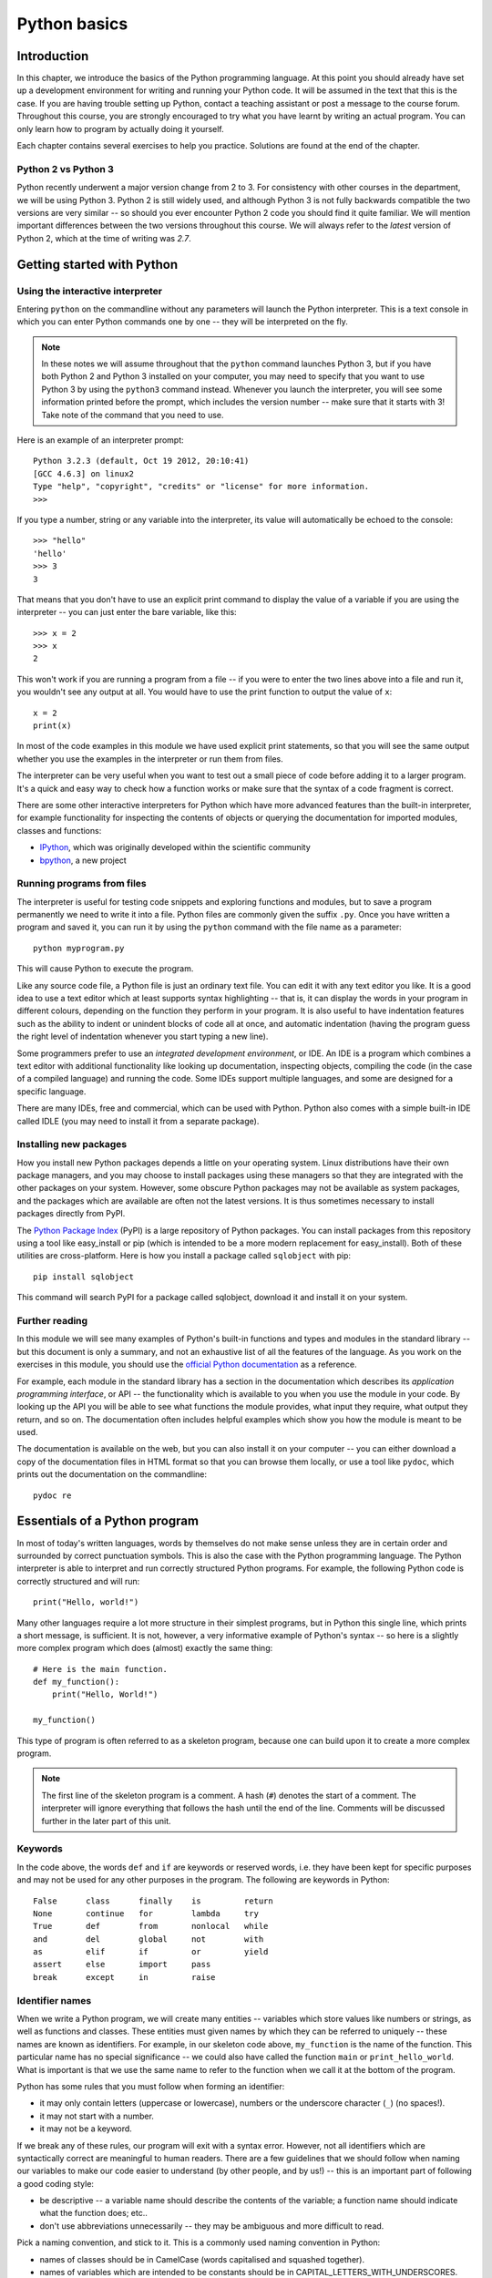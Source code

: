 *************
Python basics
*************

Introduction
============

In this chapter, we introduce the basics of the Python programming
language. At this point you should already have set up a development
environment for writing and running your Python code. It will be
assumed in the text that this is the case. If you are having trouble
setting up Python, contact a teaching assistant or post a message to
the course forum. Throughout this course, you are strongly encouraged
to try what you have learnt by writing an actual program. You can only
learn how to program by actually doing it yourself.

Each chapter contains several exercises to help you
practice. Solutions are found at the end of the chapter.

.. Todo:: removed learning objectives; possibly they should be added
          to all the chapters.  Move the bit about being able to run
          code, etc. to end of next subsection.

Python 2 vs Python 3
--------------------

Python recently underwent a major version change from 2 to 3.  For
consistency with other courses in the department, we will be using
Python 3.  Python 2 is still widely used, and although Python 3 is not
fully backwards compatible the two versions are very similar -- so
should you ever encounter Python 2 code you should find it quite
familiar.  We will mention important differences between the two
versions throughout this course.  We will always refer to the *latest*
version of Python 2, which at the time of writing was *2.7*.

Getting started with Python
===========================

Using the interactive interpreter
---------------------------------

Entering ``python`` on the commandline without any parameters will
launch the Python interpreter.  This is a text console in which you can
enter Python commands one by one -- they will be interpreted on the fly.

.. Note:: In these notes we will assume throughout that the ``python``
   command launches Python 3, but if you have both Python 2 and Python 3
   installed on your computer, you may need to specify that you want to use
   Python 3 by using the ``python3`` command instead.  Whenever you launch
   the interpreter, you will see some information printed before the
   prompt, which includes the version number -- make sure that it starts
   with 3! Take note of the command that you need to use.

Here is an example of an interpreter prompt::

    Python 3.2.3 (default, Oct 19 2012, 20:10:41)
    [GCC 4.6.3] on linux2
    Type "help", "copyright", "credits" or "license" for more information.
    >>>

If you type a number, string or any variable into the interpreter, its
value will automatically be echoed to the console::

    >>> "hello"
    'hello'
    >>> 3
    3

That means that you don't have to use an explicit print command to
display the value of a variable if you are using the interpreter -- you
can just enter the bare variable, like this::

    >>> x = 2
    >>> x
    2

This won't work if you are running a program from a file -- if you were
to enter the two lines above into a file and run it, you wouldn't see
any output at all.  You would have to use the print function to output
the value of ``x``::

    x = 2
    print(x)

In most of the code examples in this module we have used explicit print
statements, so that you will see the same output whether you use the
examples in the interpreter or run them from files.

The interpreter can be very useful when you want to test out a small
piece of code before adding it to a larger program.  It's a quick and
easy way to check how a function works or make sure that the syntax of a
code fragment is correct.

There are some other interactive interpreters for Python which have more
advanced features than the built-in interpreter, for example
functionality for inspecting the contents of objects or querying the
documentation for imported modules, classes and functions:

* `IPython <http://ipython.org/>`_, which was originally developed
  within the scientific community
* `bpython <http://bpython-interpreter.org/>`_, a new project

Running programs from files
---------------------------

The interpreter is useful for testing code snippets and exploring
functions and modules, but to save a program permanently we need to
write it into a file.  Python files are commonly given the suffix
``.py``.  Once you have written a program and saved it, you can run it
by using the ``python`` command with the file name as a parameter::

    python myprogram.py

This will cause Python to execute the program.

Like any source code file, a Python file is just an ordinary text file.
You can edit it with any text editor you like.  It is a good idea to use
a text editor which at least supports syntax highlighting -- that is, it
can display the words in your program in different colours, depending on
the function they perform in your program.  It is also useful to have
indentation features such as the ability to indent or unindent blocks of
code all at once, and automatic indentation (having the program guess
the right level of indentation whenever you start typing a new line).

Some programmers prefer to use an *integrated development environment*,
or IDE. An IDE is a program which combines a text editor with additional
functionality like looking up documentation, inspecting objects,
compiling the code (in the case of a compiled language) and running the
code.  Some IDEs support multiple languages, and some are designed for a
specific language.

There are many IDEs, free and commercial, which can be used with Python.
Python also comes with a simple built-in IDE called IDLE (you may need
to install it from a separate package).

Installing new packages
-----------------------

How you install new Python packages depends a little on your operating
system.  Linux distributions have their own package managers, and you
may choose to install packages using these managers so that they are
integrated with the other packages on your system.  However, some
obscure Python packages may not be available as system packages, and the
packages which are available are often not the latest versions.  It is
thus sometimes necessary to install packages directly from PyPI.

The `Python Package Index <http://pypi.python.org/pypi>`_ (PyPI) is a
large repository of Python packages.  You can install packages from this
repository using a tool like easy_install or pip (which is intended to
be a more modern replacement for easy_install).  Both of these utilities
are cross-platform.  Here is how you install a package called
``sqlobject`` with pip::

    pip install sqlobject

This command will search PyPI for a package called sqlobject, download
it and install it on your system.

Further reading
---------------

In this module we will see many examples of Python's built-in functions
and types and modules in the standard library -- but this document is
only a summary, and not an exhaustive list of all the features of the
language.  As you work on the exercises in this module, you should use
the `official Python documentation
<http://docs.python.org/3.3/index.html>`_ as a reference.

For example, each module in the standard library has a section in the
documentation which describes its *application programming interface*,
or API -- the functionality which is available to you when you use the
module in your code.  By looking up the API you will be able to see what
functions the module provides, what input they require, what output they
return, and so on. The documentation often includes helpful examples
which show you how the module is meant to be used.

The documentation is available on the web, but you can also install it
on your computer -- you can either download a copy of the documentation
files in HTML format so that you can browse them locally, or use a tool
like ``pydoc``, which prints out the documentation on the commandline::

    pydoc re

Essentials of a Python program
==============================

In most of today's written languages, words by themselves do not make
sense unless they are in certain order and surrounded by correct
punctuation symbols. This is also the case with the Python programming
language. The Python interpreter is able to interpret and run
correctly structured Python programs. For example, the following
Python code is correctly structured and will run::

    print("Hello, world!")

Many other languages require a lot more structure in their simplest
programs, but in Python this single line, which prints a short
message, is sufficient.  It is not, however, a very informative
example of Python's syntax -- so here is a slightly more complex
program which does (almost) exactly the same thing::

    # Here is the main function.
    def my_function():
        print("Hello, World!")

    my_function()

This type of program is often referred to as a skeleton program,
because one can build upon it to create a more complex program.

.. Note:: The first line of the skeleton program is a comment.  A hash
          (``#``) denotes the start of a comment.  The interpreter
          will ignore everything that follows the hash until the end
          of the line.  Comments will be discussed further in the
          later part of this unit.

Keywords
--------

In the code above, the words ``def`` and ``if`` are keywords or
reserved words, i.e. they have been kept for specific purposes and may
not be used for any other purposes in the program. The following are
keywords in Python::

  False      class      finally    is         return
  None       continue   for        lambda     try
  True       def        from       nonlocal   while
  and        del        global     not        with
  as         elif       if         or         yield
  assert     else       import     pass
  break      except     in         raise

Identifier names
----------------

When we write a Python program, we will create many entities --
variables which store values like numbers or strings, as well as
functions and classes.  These entities must given names by which they
can be referred to uniquely -- these names are known as identifiers.
For example, in our skeleton code above, ``my_function`` is the name
of the function.  This particular name has no special significance --
we could also have called the function ``main`` or
``print_hello_world``. What is important is that we use the same name
to refer to the function when we call it at the bottom of the program.

Python has some rules that you must follow when forming an identifier:

* it may only contain letters (uppercase or lowercase), numbers or the
  underscore character (``_``) (no spaces!).
* it may not start with a number.
* it may not be a keyword.

If we break any of these rules, our program will exit with a syntax
error.  However, not all identifiers which are syntactically correct
are meaningful to human readers.  There are a few guidelines that we
should follow when naming our variables to make our code easier to
understand (by other people, and by us!) -- this is an important part
of following a good coding style:

* be descriptive -- a variable name should describe the contents of
  the variable; a function name should indicate what the function
  does; etc..
* don't use abbreviations unnecessarily -- they may be ambiguous and
  more difficult to read.

Pick a naming convention, and stick to it.  This is a commonly used
naming convention in Python:

* names of classes should be in CamelCase (words capitalised and
  squashed together).
* names of variables which are intended to be constants should be in
  CAPITAL_LETTERS_WITH_UNDERSCORES.
* names of all other variables should be in
  lowercase_with_underscores. In some other languages, like Java, the
  standard is to use camelCase (with the initial letter lowercase),
  but this style is less popular in Python.
* names of class attributes and methods which are intended to be
  "private" and not accessed from outside the class should start with
  an underscore.

Of course there are always exceptions -- for example, many common
mathematical symbols have very short names which are nonetheless
widely understood.

Here are a few examples of identifiers:

==============  ============  ==============
Syntax error    Bad practice  Good practice
==============  ============  ==============
Person Record   PRcrd         PersonRecord
DEFAULT-HEIGHT  Default_Ht    DEFAULT_HEIGHT
class           Class         AlgebraCourse
2totalweight    num2          total_weight
==============  ============  ==============

.. Note:: Be careful not to redefine existing variables accidentally
          by reusing their names.  This applies not only to your own
          variables, but to built-in Python functions like ``len``,
          ``max`` or ``sort``: these names are not keywords, and you
          will not get a syntax error if you reuse them, but you will
          encounter confusing results if you try to use the original
          functions later in your program.  Redefining variables
          (accidentally and on purpose) will be discussed in greater
          detail in the section about scope.

Exercise 1
----------

Write down why each of the entries in the left column will raise a
syntax error if it is used as an identifier.


Flow of control
---------------

In Python, statements are written as a list, in the way that a person
would write a list of things to do. The computer starts off by
following the first instruction, then the next, in the order that they
appear in the program. It only stops executing the program after the
last instruction is completed. We refer to the order in which the
computer executes instructions as the flow of control. When the
computer is executing a particular instruction, we can say that
control is at that instruction.

Indentation and (lack of) semicolons
------------------------------------

Many languages arrange code into blocks using curly braces (``{`` and
``}``) or ``BEGIN`` and ``END`` statements -- these languages
encourage us to indent blocks to make code easier to read, but
indentation is not compulsory.  Python uses indentation only to
delimit blocks, so we *must* indent our code::

    # this function definition starts a new block
    def add_numbers(a, b):
        # this instruction is inside the block, because it's indented
        c = a + b
        # so is this one
        return c

    # this if statement starts a new block
    if it_is_tuesday:
        # this is inside the block
        print("It's Tuesday!")
    # this is outside the block!
    print("Print this no matter what.")

In many languages we need to use a special character to mark the end
of each instruction -- usually a semicolon.  Python uses ends of lines
to determine where instructions end (except in some special cases when
the last symbol on the line lets Python know that the instruction will
span multiple lines).  We may optionally use semicolons -- this is
something we might want to do if we want to put more than one
instruction on a line (but that is usually bad style)::

    # These all individual instructions -- no semicolons required!
    print("Hello!")
    print("Here's a new instruction")
    a = 2

    # This instruction spans more than one line
    b = [1, 2, 3,
        4, 5, 6]

    # This is legal, but you shouldn't do it
    c = 1; d = 5

Exercise 2
----------

Write down the two statements inside the block created by the
``append_chickens`` function::

    no_chickens = "No chickens here ..."

    def append_chickens(text):
        text = text + " Rawwwk!"
        return text

    print(append_chickens(no_chickens))


Exercise 3
----------

The following Python program is not indented correctly. Re-write it so
that it is correctly indented::

    def happy_day(day):
    if day == "monday":
    return ":("
    if day != "monday":
    return ":D"

    print(happy_day("sunday"))
    print(happy_day("monday"))


Letter case
-----------

Unlike some languages (such as Pascal), Python is case-sensitive. This
means that the interpreter treats upper- and lowercase letters as
different from one another. For example, ``A`` is different from ``a``
and ``def main()`` is different from ``DEF MAIN()``. Also remember
that all reserved words (except ``True``, ``False`` and ``None``) are
in lowercase.

More on Comments
----------------

Recall that comments start with ``#`` and continue until the end of
the line, for example::

    # This is a comment
    print("Hello!")    # tells the computer to print "Hello!"

Comments are ignored by the interpreter and should be used by a
programmer to:

* describe what the program does
* describe (in higher-level terms than the code) how the program works

It is not necessary to comment each line. We should comment in
appropriate places where it might not be clear what is going on. We
can also put a short comment describing what is taking place in the
next few instructions following the comment.

Some languages also have support for comments that span multiple
lines, but Python does not.  If we want to type a very long comment
in Python, we need to split it into multiple shorter lines and put a
``#`` at the start of each line.

.. Note:: It is possible to insert a multi-line string literal into
          your code by enclosing it in triple quotes.  This is not
          normally used for comments, except in the special case of
          docstrings: strings which are inserted at the top of
          structures like functions and classes, and which document
          them according to a standard format.  It is good practice to
          annotate your code in this way because automated tools can
          then parse it to generate documentation automatically.  We
          will discuss docstrings further in a future chapter.

.. Note:: You can easily disable part of your program temporarily by
          commenting out some lines.  Adding or removing many hashes
          by hand can be time-consuming -- your editor should have a
          keyboard shortcut which allows you to comment or uncomment
          all the text you have selected.

Reading and writing
-------------------

Many programs display text on the screen either to give some
information or to ask for some information. For example, we might
just want to tell the user what our program does::

    Welcome to John's Calculating Machine.

Perhaps we might want to ask the user for a number::

    Enter the first number:

The easiest way to output information is to display a string literal
using the built-in ``print`` function. A string literal is text
enclosed in quotes. We can use either single quotes (``'``) or double
quotes (``"``) -- but the start quote and the end quote have to match!

These are examples of string literals::

    "Welcome to John's Calculating Machine."
    'Enter the first number:'

We can tell the computer to print "Hello!" on the console with the
following instruction::

    print("Hello!")

As you can see the ``print`` function takes in a string as an
argument.  It prints the string, and also prints a newline
character at the end -- this is why the console's cursor appears on a
new line after we have printed something.

To query the user for information, we use the ``input`` function::

    first_number = input('Enter the first number: ')

There are several things to note.  First, unlike the ``print``
function, the ``input`` function does *not* print a newline
automatically -- the text will be entered directly after the prompt.
That is why we have added a trailing space after the colon.  Second,
the function always returns a string -- we will have to convert it to
a number ourselves.

The string prompt is optional -- we could just use the ``input``
function without a parameter::

    second_number = input()

.. Note:: in Python 2, there is a function called ``raw_input`` which
          does what ``input`` does in Python 3: that is, it reads
          input from the user, and returns it as a string.  In Python
          2, the function called ``input`` does something different:
          it reads input from the user and tries to evaluate it as a
          Python expression.  There is no function like this in Python
          3, but you can achieve the same result by using the ``eval``
          function on the string returned by ``input``.  ``eval`` is
          almost always a bad idea, and you should avoid using it --
          especially on arbitrary user input that you haven't checked
          first.  It can be very dangerous -- the user could enter
          absolutely anything, including malicious code!

Files
-----

Although the ``print`` function prints to the console by default, we
can also use it to write to a file.  Here is a simple example::

    with open('myfile.txt', 'w') as myfile:
        print("Hello!", file=myfile)

Quite a lot is happening in these two lines. In the ``with`` statement
(which we will look at in more detail in the chapter on errors and
exceptions) the file ``myfile.txt`` is opened for writing and assigned
to the variable ``myfile``. Inside the ``with`` block, ``Hello!``
followed by a newline is written to the file. The ``w`` character
passed to ``open`` indicates that the file should be opened for
writing.

As an alternative to ``print``, we can use a file's ``write``
method as follows::

    with open('myfile.txt', 'w') as myfile:
        myfile.write("Hello!")

A method is a function attached to an object -- methods will be
explained in more detail in the chapter about classes.

Unlike ``print``, the ``write`` method does not add a newline to the
string which is written.

We can read data from a file by opening it for reading and using the
file's ``read`` method::

    with open('myfile.txt', 'r') as myfile:
        data = myfile.read()

This reads the contents of the file into the variable ``data``. Note
that this time we have passed ``r`` to the ``open`` function. This
indicates that the file should be opened for reading.

.. Note::

    Python will raise an error if you attempt to open a file that has
    not been created yet for reading. Opening a file for writing will
    create the file if it does not exist yet.


Built-in types
--------------

There are many kinds of information that a computer can process, like
numbers and characters. In Python (and other programming languages),
the kinds of information the language is able to handle are known as
types.  Many common types are built into Python -- for example
integers, floating-point numbers and strings.  Users can also define
their own types using classes.

In many languages a distinction is made between built-in types (which
are often called "primitive types" for this reason) and classes, but
in Python they are indistinguishable.  Everything in Python is an
object (i.e. an instance of some class) -- that even includes lists
and functions.

A type consists of two parts: a domain of possible values and a set of
possible operations that can be performed on these values. For
example, the domain of the integer type (``int``) contains all
integers, while common integer operations are addition, subtraction,
multiplication and division.

Python is a dynamically (and not statically) typed language.  That
means that we don't have to specify a type for a variable when we
create it -- we can use the same variable to store values of
different types.  However, Python is also strongly (and not weakly)
typed -- at any given time, a variable has a definite type.  If we
try to perform operations on variables which have incompatible types
(for example, if we try to add a number to a string), Python will
exit with a type error instead of trying to guess what we mean.

The function ``type`` can be used to determine the type of an
object. For example::

    print(type(1))
    print(type("a"))


Integers
========

An integer (``int`` type) is a whole number such as ``1``, ``5``,
``1350`` or ``-34``. ``1.5`` is not an integer because it has a
decimal point. Numbers with decimal points are floating-point
numbers. Even ``1.0`` is a floating-point number and not an integer.

Integer operations
------------------

Python can display an integer with the ``print`` function, but only if
it is the only argument::

    print(3)
    # We can add two numbers together
    print(1 + 2)

We can't combine a string and an integer directly, because Python is
strongly typed::

    >>> print("My number is " + 3)
    Traceback (most recent call last):
      File "<stdin>", line 1, in <module>
    TypeError: Can't convert 'int' object to str implicitly

If we want to print a number and a string together, we will have to
convert the number to a string somehow::

    # str function converts things to strings.
    # Then we can concatenate two strings with +.
    print("My number is " + str(3))

    # String formatting does the conversion for us.
    print("My number is %d" % 3)

Other integer operations:

===================  ======  ============  ===================
Operation            Symbol  Example       Result
===================  ======  ============  ===================
Addition             ``+``   ``28 + 10``   ``38``
Subtraction          ``-``   ``28 - 10``   ``18``
Multiplication       ``*``   ``28 * 10``   ``280``
Division             ``//``  ``28 // 10``  ``2``
Modulus (remainder)  ``%``   ``28 % 10``   ``8``
Exponent (power)     ``**``  ``28**10``    ``296196766695424``
===================  ======  ============  ===================

Note that all these operations are integer operations. That is why the
answer to ``28 // 10`` is not ``2.8``, but ``2``. An integer operation
results in an integer solution.

.. Note:: In Python 2, the operator ``/`` performed integer division
          if both the dividend and the divisor were integers, and
          floating point division if at least one of them was a float.
          In Python 3, ``/`` *always* performs floating-point division
          and ``//`` *always* performs integer division -- even if the
          dividend and divisor are floats!

.. Note:: Some other languages (e.g. C, Java) store each integer in a
          small fixed amount of memory. This limits the size of the
          integer that may be stored. Common limits are ``2**8``,
          ``2**16``, ``2**32`` and ``2**64``. Python has no fixed
          limit can stored surprisingly large integers such as
          ``2**1000000`` as long as there is enough memory and
          processing power available on the machine where it is
          running.


Operator precedence
-------------------

Another important thing to keep in mind is operator precedence. For
example, does ``1 + 2 // 3`` mean ``(1 + 2) // 3`` or ``1 + (2 //
3)``?  Python has a specific and predictable way to determine the
order in which it performs operations. For integer operations, the
system will first handle brackets ``()``, then ``**``, then ``*``,
``//`` and ``%``, and finally ``+`` and ``-``.

If an expression contains multiple operations which are at the same
level of precedence, like ``*``, ``//`` and ``%``, they will be
performed in order, either from left to right (for left-associative
operators) or from right to left (for right-associative operators).
All these arithmetic operators are left-associative, except for
``**``, which is right-associative::

    # all arithmetic operators other than ** are left-associative, so
    2 * 3 / 4
    # is evaluated left to right:
    (2 * 3) / 4

    # ** is right-associative, so
    2 ** 3 ** 4
    # is evaluated right to left:
    2 ** (3 ** 4)


The following table shows some more examples of precedence:

============   ====================  ======
Expression     How Python evaluates  Result
============   ====================  ======
20 + 10 // 2   20 + (10 // 2)        25
20 + 10 - 2    (20 + 10) - 2         28
20 - 10 + 2    (20 - 10) + 2         12
20 - 10 * 2    20 - (10 * 2)         0
20 // 10 * 2   (20 // 10) * 2        4
20 * 10 // 2   (20 * 10) // 2        100
20 * 10 ** 2   20 * (10 ** 2)        2000
============   ====================  ======

Sometimes it's a good idea to add brackets to arithmetic expressions
even if they're not compulsory, because it makes the code more
understandable.

Exercise 4
----------

#. Which of the following numbers are valid Python integers? ``110``,
   ``1.0``, ``17.5``, ``-39``, ``-2.3``

#. What are the results of the following operations and explain why:
   #. ``15 + 20 * 3``
   #. ``13 // 2 + 3``
   #. ``31 + 10 // 3``
   #. ``20 % 7 // 3``
   #. ``2 ** 3 ** 2``

#. What happens when you evaluate ``1 // 0`` in the Python console?
   Why does this happen?


Floating-point numbers
======================

Floating-point numbers (``float`` type) are numbers with a decimal
point or an exponent (or both). Examples are ``5.0``, ``10.24``,
``0.0``, ``12.`` and ``.3``. We can use scientific notation to denote
very large or very small floating point numbers, e.g. 3.8 x 10\
:sup:`15`. The first part of the number, 3.8, is the mantissa and 15
is the exponent. We can think of the exponent as the number of times
we have to move the decimal point to the right to get to the actual
value of the number.

In Python, we can write the number 3.8 x 10\ :sup:`15` as ``3.8e15``
or ``3.8e+15``. We can also write it as ``38e14`` or
``.038e17``. They are all the same value. A negative exponent
indicates smaller numbers, e.g. ``2.5e-3`` is the same as
``0.0025``. Negative exponents can be thought of as how many times we
have to move the decimal point to the left. Negative mantissa
indicates that the number itself is negative, e.g. ``-2.5e3`` equals
``-2500`` and ``-2.5e-3`` equals ``-0.0025``.

The ``print`` function will display floating-point numbers in decimal
notation if they are greater than or equal to ``1e-4`` and less than
``1e16``, but for smaller and larger numbers it will use scientific
notation::

    # This will print 10000000000.0
    print(1e10)

    # This will print 1e+100
    print(1e100)

    # This will print 1e-10
    print(0.0000000001)

When displaying floats, we will usually specify how we would like
them to be displayed, using string formatting::

    # This will print 12.35
    print("%.2f" % 12.3456)

    # This will print 1.234560e+01
    print("%e" % 12.3456)

Note that any rounding only affects the display of the numbers. The
precision of the number itself is not affected.

Floating-point operations and precedence
----------------------------------------

Arithmetic operations for floating-point numbers are the same as those
for integers: addition, subtraction, multiplication, division and
modulus.  They also use the same operators, except for division -- the
floating-point division operator is ``/``.  Floating-point operations
always produce a floating-point solution. The order of precedence for
these operators is the same as those for integer operators.

Often, we will have to decide which type of number to use in a
program. Generally, we should use integers for counting and
measuring discrete whole numbers. We should use floating-point numbers
for
measuring things that are continuous.

We can combine integers and floating-point numbers in arithmetic
expressions without having to convert them -- this is something that
Python will do for us automatically.  If we perform an arithmetic
operation on an integer and a floating-point number, the result will
always be a floating-point number.

We can use the integer division operator on floating-point numbers,
and vice versa. The two division operators are at the same level in
the order of precedence.

.. Note::

    Python floating-point numbers confirm to standardized format named
    ``IEEE 754``. The standard represents each floating-point number
    using a small fixed amount of memory, so unlike Python's integers,
    Python's floating point numbers have a limited range. The largest
    floating-point number that can be represented in Python is
    ``2**1023``.

.. Note::

    Python includes three other types for dealing with numbers:

    * ``complex`` (like floating-point but for complex numbers; try
      ``1+5j``)
    * ``Fraction`` (for rational numbers; available in the ``fractions``
      module)
    * ``Decimal`` (for decimal floating-point arithmetic; available in
      the ``decimal`` module).

    Using these is beyond the scope of this module, but it's worth
    knowing that they exist in case you have a use for them later.

Exercise 5
----------

#. Which of the following are Python floating-point numbers: ``1``,
   ``1.0``, ``1.12e4``, ``-3.141759``, ``735``, ``0.57721566``,
   ``7.5e-3``

#. What is the difference between integer and floating point division?
   What is the operator used for integer division? What is the
   operator used for floating point division?

#. What are the results of the following operations? Explain why:
   #. ``1.5 + 2``
   #. ``1.5 // 2.0``
   #. ``1.5 / 2.0``
   #. ``1.5 ** 2``
   #. ``1 / 2``
   #. ``-3 // 2``

#. What happens when you evaluate ``1 / 0`` in the Python console?

#. What happens when you evaluate ``1e1000``? What about ``-1e1000``?
   And ``type(1e1000)``?

Strings
=======

A string is a sequence of characters. You should already be familiar
with string literals from working with them in the last section.  In
Python, strings (type ``str``) are a special kind of type which is
similar to sequence types. In many ways, strings behave in similar
ways to lists (type ``list``), which we will discuss in a later
chapter, but they also have some functionality specific to text.

Many other languages have a different variable type for individual
characters -- but in Python single characters are just strings with a
length of 1.

.. Note:: In Python 2, the ``str`` type used the ASCII encoding. If
          we wanted to use strings containing Unicode (for example,
          characters from other alphabets or special punctuation) we
          had to use the ``unicode`` type. In Python 3, the ``str``
          type uses Unicode.

String formatting
-----------------

We will often need to print a message which is not a fixed string --
perhaps we want to include some numbers or other values which are
stored in variables.  The recommended way to include these variables
in our message is to use string formatting syntax::

    name = "Jane"
    age = 23
    print("Hello! My name is %s." % name)
    print("Hello! My name is %s and I am %d years old." % (name, age))

The symbols in the string which start with percent signs (``%``) are
placeholders, and the variables which are to be inserted into those
positions are given after the string formatting operator, ``%``, in
the same order in which they appear in the string.  If there is only
one variable, it doesn't require any kind of wrapper, but if we have
more than one we need to put them in a tuple (between round
brackets).  The placeholder symbols have different letters depending
on the type of the variable -- ``name`` is a string, but ``age`` is an
integer.  All the variables will be converted to strings before being
combined with the rest of the message.

Escape sequences
----------------

An escape sequence (of characters) can be used to denote a special
character which cannot be typed easily on a keyboard or one which has
been reserved for other purposes.  For example, we may want to insert
a newline into your string::

    print('This is one line.\nThis is another line.')

If our string is enclosed in single quotes, we will have to escape
apostrophes, and we need to do the same for double quotes in a string
enclosed in double quotes.  An escape sequence starts with a backslash
(``\``)::

    print('"Hi! I\'m Jane," she said.')
    print("\"Hi! I'm Jane,\" she said.")

If we did not escape one of these quotes, Python would treat it as
the end quote of our string -- and shortly afterwards it would fail
to parse the rest of the statement and give us a syntax error::

    >>> print('"Hi! I'm Jane," she said.')
      File "<stdin>", line 1
        print('"Hi! I'm Jane," she said.')
                      ^
    SyntaxError: invalid syntax

Some common escape sequences:

========  =================
Sequence  Meaning
========  =================
``\\``    literal backslash
``\'``    single quote
``\"``    double quote
``\n``    newline
``\t``    tab
========  =================

We can also use escape sequences to output unicode characters.

Raw strings
-----------

Sometimes we may need to define string literals which contain many
backslashes -- escaping all of them can be tedious.  We can avoid this
by using Python's *raw string* notation.  By adding an ``r`` before the
opening quote of the string, we indicate that the contents of the string
are exactly what we have written, and that backslashes have no special
meaning.  For example::

    # This string ends in a newline
    "Hello!\n"

    # This string ends in a backslash followed by an 'n'
    r"Hello!\n"

We most often use raw strings when we are passing strings to some other
program which does its *own* processing of special sequences.  We want
to leave all such sequences untouched in Python, to allow the other
program to handle them.

Triple quotes
-------------

In cases where we need to define a long literal spanning multiple
lines, or containing many quotes, it may be simplest and most legible
to enclose it in triple quotes (either single or double quotes, but of
course they must match).  Inside the triple quotes, all whitespace is
treated literally -- if we type a newline it will be reflected in
our string.  We also don't have to escape any quotes.  We must be
careful not to include anything that we don't mean to -- any indentation
will also go inside our string!

These string literals will be identical::

    string_one = '''"Hello," said Jane.
    "Hi," said Bob.'''

    string_two = '"Hello," said Jane.\n"Hi," said Bob.'


String operations
-----------------

We have already introduced a string operation - concatenation
(``+``). It can be used to join two strings. There are many built-in
functions which perform operations on strings.  String objects also
have many useful methods (i.e. functions which are attached to the
objects, and accessed with the attribute reference operator, ``.``)::

    name = "Jane Smith"

    # Find the length of a string with the built-in len function
    print(len(name))

    # Print the string converted to lowercase
    print(name.lower())
    # Print the original string
    print(name)

Why does the last print statement output the original value of
``name``? It's because the ``lower`` method does not change the value
of ``name``.  It returns a modified *copy* of the value.  If we
wanted to change the value of ``name`` permanently, we would have to
assign the new value to the variable, like this::

    # Convert the string to lowercase
    name = name.lower()
    print(name)

In Python, strings are *immutable* -- that means that we can't modify
a string once it has been created.  However, we can assign a new
string value to an existing variable name.

Exercise 6
----------

#. Given variables ``x`` and ``y``, use string formatting to print out
   the values of ``x`` and ``y`` and their sum. For example, if ``x =
   5`` and ``y = 3`` your statement should print ``5 + 3 = 8``.

#. Re-write the following strings using single-quotes instead of
   double-quotes. Make use of escape sequences as needed:
   #. ``"Hi! I'm Eli."``
   #. ``"The title of the book was \"Good Omens\"."``
   #. ``"Hi! I\'m Sebastien."``

#. Use escape sequences to write a string which represents the letters
   ``a``, ``b`` and ``c`` separated by tabs.

#. Use escape sequences to write a string containing the following
   haiku (with newlines) inside single double-or-single quotes. Then
   do the same using triple quotes instead of the escape sequences::

       the first cold shower
       even the monkey seems to want
       a little coat of straw

#. Given a variable ``name`` containing a string, write a print
   statement that prints the name and the number of characters in
   it. For example, if ``name = "John"``, your statement should print
   ``John's name has 4 letters.``.

#. What does the following sequence of statements output::

       name = "John Smythe"
       print(name.lower())
       print(name)

   Why is the second line output not lowercase?

Answers to exercises
====================

Answer to exercise 1
--------------------

==============  ================================
Syntax error    Reason
==============  ================================
Person Record   Identifier contains a space.
DEFAULT-HEIGHT  Identifier contains a dash.
class           Identifier is a keyword.
2totalweight    Identifier starts with a number.
==============  ================================

Answer to exercise 2
--------------------

The two statements inside the block defined by the ``append_chickens``
function are::

    text = text + " Rawwwk!"
    return text

Answer to exercise 3
--------------------

The correctly indented code is::

    def happy_day(day):
        if day == "monday":
            return ":("
        if day != "monday":
            return ":D"

    print(happy_day("sunday"))
    print(happy_day("monday"))

Answer to exercise 4
--------------------

#. The valid Python integers are: ``110`` and ``-39``

#.

   #. ``15 + 20 * 3``: ``75`` -- ``*`` has higher precedence than ``+``.
   #. ``13 // 2 + 3``: ``9`` -- ``//`` has higher precedence than ``+``.
   #. ``31 + 10 // 3``: ``34`` -- as above.
   #. ``20 % 7 // 3``: ``2`` -- ``//`` and ``%`` have equal precedence
      but are left-associative (so the left-most operation is
      performed first).
   #. ``2 ** 3 ** 2``: ``512`` -- ``**`` is right-associative so the
      right-most exponential is performed first.

#. A ``ZeroDivisionError`` is raised.


Answer to exercise 5
--------------------

#. Only ``1`` and ``735`` are not floating-point numbers (they are
integers).

#. In integer division the fractional part (remainder) is discarded
   (although the result is always a float if one of the operands was a
   float). The Python operator for integer division is ``//``. The
   operator for floating-point division is ``/``.

#.

   #. ``1.5 + 2``: ``3.5`` -- the integer ``2`` is converted to a
      floating-point number and then added to ``1.5``.
   #. ``1.5 // 2.0``: ``0.0`` -- integer division is performed on the
      two floating-point numbers and the result is returned (also as a
      floating-point number).
   #. ``1.5 / 2.0``: ``0.75`` -- floating-point division is performed
      on the two numbers.
   #. ``1.5 ** 2``: ``2.25``
   #. ``1 / 2``: ``0.5`` -- floating-point division of two integers
      returns a floating-point number.
   #. ``-3 // 2``: ``-2`` -- integer division rounds the result down
      even for negative numbers.

#. A ``ZeroDivisionError`` is raised. Note that the error message is
   slightly different to the one returned by ``1 // 0``.

#. ``1e1000`` is too large to be represented as a floating-point
   number. Instead the special floating-point value ``inf`` is
   returned (``inf`` is short for ``infinity``). As you will have
   noticed by inspecting its type, ``inf`` is really a floating-point
   number in Python (and not the string ``"inf"``). ``-1e1000`` gives
   a different special floating-point value, ``-inf``, which is short
   for ``minus infinity``). These special values are defined by the
   ``IEEE 754`` floating-point specification that Python follows.


Answer to exercise 6
--------------------

#. One possible print statement is::

       print("%s + %s = %s" % (x, y, x + y))

#. The equivalent single-quoted strings are:
   #. ``'Hi! I\'m Eli.'``
   #. ``'The title of the book was "Good Omens".'``
   #. ``'Hi! I\'m Sebastien.'``

#. ``"a\tb\tc"``

#. Using single double-quotes::

       "the first cold shower\neven the monkey seems to want\na little
       coat of straw"

   Using triple quotes::

        """the first cold shower
        even the monkey seems to want
        a little coat of straw"""

#. ``print("%s's name has %s letters." % (name, len(name)))``

#. The output is::

        john smythe
        John Smythe

   The second line is not lowercase because Python strings are
   immutable and ``name.lower()`` returns a new string containing the
   lowercased name.
